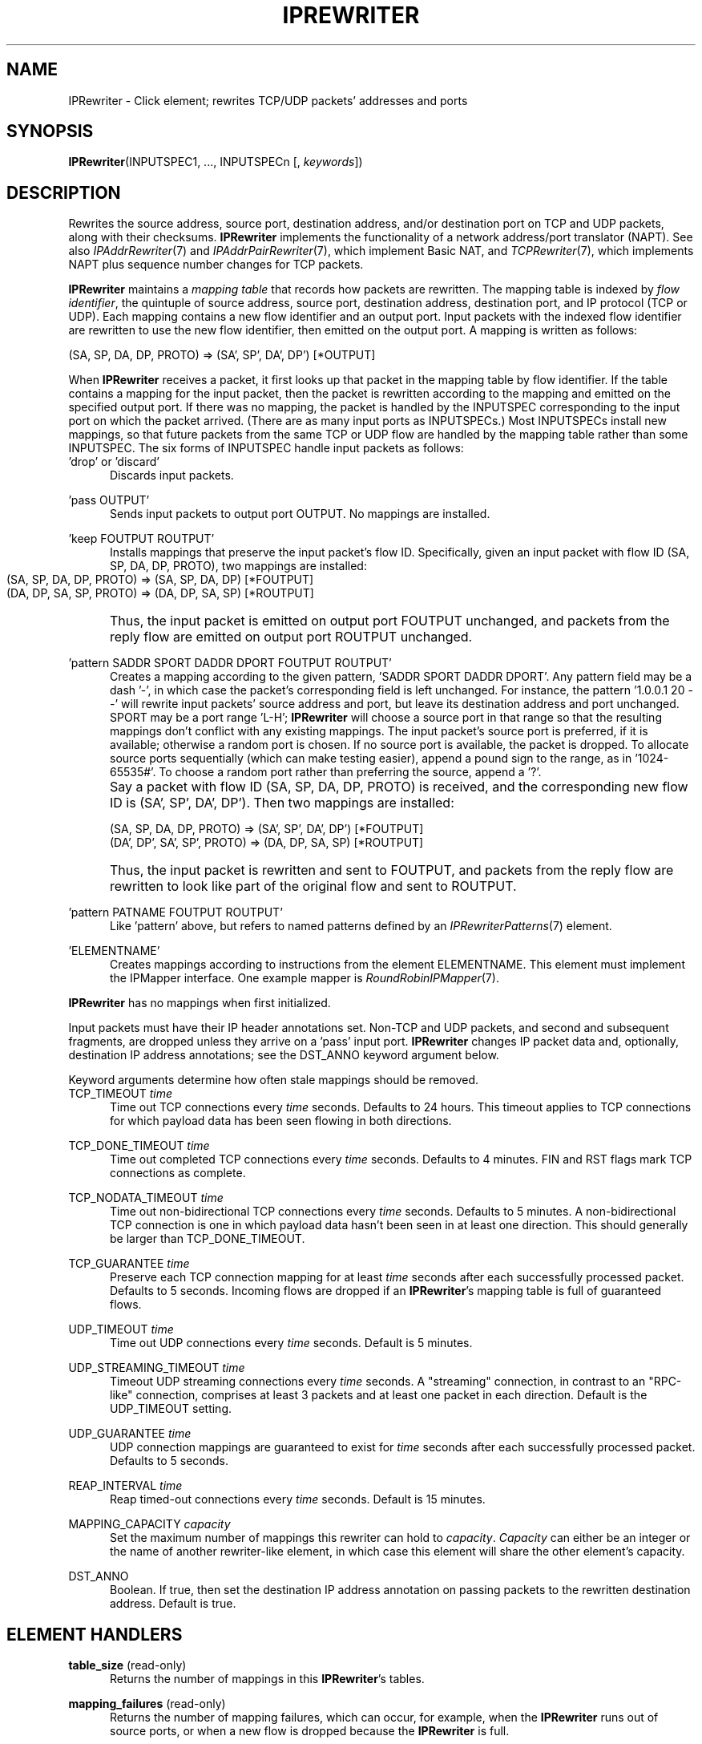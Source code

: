 .\" -*- mode: nroff -*-
.\" Generated by 'click-elem2man' from '../elements/tcpudp/iprewriter.hh:8'
.de M
.IR "\\$1" "(\\$2)\\$3"
..
.de RM
.RI "\\$1" "\\$2" "(\\$3)\\$4"
..
.TH "IPREWRITER" 7click "12/Oct/2017" "Click"
.SH "NAME"
IPRewriter \- Click element;
rewrites TCP/UDP packets' addresses and ports
.SH "SYNOPSIS"
\fBIPRewriter\fR(INPUTSPEC1, ..., INPUTSPECn [, \fIkeywords\fR])

.SH "DESCRIPTION"
Rewrites the source address, source port, destination address, and/or
destination port on TCP and UDP packets, along with their checksums.
\fBIPRewriter\fR implements the functionality of a network address/port translator
(NAPT).  See also 
.M IPAddrRewriter 7
and 
.M IPAddrPairRewriter 7 ,
which
implement Basic NAT, and 
.M TCPRewriter 7 ,
which implements NAPT plus sequence
number changes for TCP packets.
.PP
\fBIPRewriter\fR maintains a \fImapping table\fR that records how packets are
rewritten.  The mapping table is indexed by \fIflow identifier\fR, the quintuple
of source address, source port, destination address, destination port, and IP
protocol (TCP or UDP).  Each mapping contains a new flow identifier and an
output port.  Input packets with the indexed flow identifier are rewritten to
use the new flow identifier, then emitted on the output port.  A mapping is
written as follows:
.PP
.nf
\&    (SA, SP, DA, DP, PROTO) => (SA', SP', DA', DP') [*OUTPUT]
.fi
.PP
When \fBIPRewriter\fR receives a packet, it first looks up that packet in the
mapping table by flow identifier.  If the table contains a mapping for the
input packet, then the packet is rewritten according to the mapping and
emitted on the specified output port.  If there was no mapping, the packet is
handled by the INPUTSPEC corresponding to the input port on which the packet
arrived.  (There are as many input ports as INPUTSPECs.)  Most INPUTSPECs
install new mappings, so that future packets from the same TCP or UDP flow are
handled by the mapping table rather than some INPUTSPEC.  The six forms of
INPUTSPEC handle input packets as follows:
.PP



.IP "\&'drop' or 'discard'" 5
Discards input packets.
.IP "" 5
.IP "\&'pass OUTPUT'" 5
Sends input packets to output port OUTPUT.  No mappings are installed.
.IP "" 5
.IP "\&'keep FOUTPUT ROUTPUT'" 5
Installs mappings that preserve the input packet's flow ID.  Specifically,
given an input packet with flow ID (SA, SP, DA, DP, PROTO), two mappings are
installed:
.IP "" 5
.nf
\&    (SA, SP, DA, DP, PROTO) => (SA, SP, DA, DP) [*FOUTPUT]
\&    (DA, DP, SA, SP, PROTO) => (DA, DP, SA, SP) [*ROUTPUT]
.fi
.IP "" 5
Thus, the input packet is emitted on output port FOUTPUT unchanged, and
packets from the reply flow are emitted on output port ROUTPUT unchanged.
.IP "" 5

.IP "\&'pattern SADDR SPORT DADDR DPORT FOUTPUT ROUTPUT'" 5
Creates a mapping according to the given pattern, 'SADDR SPORT DADDR DPORT'.
Any pattern field may be a dash '-', in which case the packet's corresponding
field is left unchanged.  For instance, the pattern '1.0.0.1 20 - -' will
rewrite input packets' source address and port, but leave its destination
address and port unchanged.  SPORT may be a port range 'L-H'; \fBIPRewriter\fR will
choose a source port in that range so that the resulting mappings don't
conflict with any existing mappings.  The input packet's source port is
preferred, if it is available; otherwise a random port is chosen.  If no
source port is available, the packet is dropped.  To allocate source ports
sequentially (which can make testing easier), append a pound sign to the
range, as in '1024-65535#'.  To choose a random port rather than preferring
the source, append a '?'.
.IP "" 5
Say a packet with flow ID (SA, SP, DA, DP, PROTO) is received, and the
corresponding new flow ID is (SA', SP', DA', DP').  Then two mappings are
installed:
.IP "" 5
.nf
\&    (SA, SP, DA, DP, PROTO) => (SA', SP', DA', DP') [*FOUTPUT]
\&    (DA', DP', SA', SP', PROTO) => (DA, DP, SA, SP) [*ROUTPUT]
.fi
.IP "" 5
Thus, the input packet is rewritten and sent to FOUTPUT, and packets from the
reply flow are rewritten to look like part of the original flow and sent to
ROUTPUT.
.IP "" 5

.IP "\&'pattern PATNAME FOUTPUT ROUTPUT'" 5
Like 'pattern' above, but refers to named patterns defined by an
.M IPRewriterPatterns 7
element.
.IP "" 5
.IP "\&'ELEMENTNAME'" 5
Creates mappings according to instructions from the element ELEMENTNAME.  This
element must implement the IPMapper interface.  One example mapper is
.M RoundRobinIPMapper 7 .
.IP "" 5
.PP
\fBIPRewriter\fR has no mappings when first initialized.
.PP
Input packets must have their IP header annotations set.  Non-TCP and UDP
packets, and second and subsequent fragments, are dropped unless they arrive
on a 'pass' input port.  \fBIPRewriter\fR changes IP packet data and, optionally,
destination IP address annotations; see the DST_ANNO keyword argument below.
.PP
Keyword arguments determine how often stale mappings should be removed.
.PP

.IP "TCP_TIMEOUT \fItime\fR" 5
Time out TCP connections every \fItime\fR seconds. Defaults to 24 hours. This
timeout applies to TCP connections for which payload data has been seen
flowing in both directions.
.IP "" 5
.IP "TCP_DONE_TIMEOUT \fItime\fR" 5
Time out completed TCP connections every \fItime\fR seconds. Defaults to 4
minutes. FIN and RST flags mark TCP connections as complete.
.IP "" 5
.IP "TCP_NODATA_TIMEOUT \fItime\fR" 5
Time out non-bidirectional TCP connections every \fItime\fR seconds. Defaults to
5 minutes. A non-bidirectional TCP connection is one in which payload data
hasn't been seen in at least one direction. This should generally be larger
than TCP_DONE_TIMEOUT.
.IP "" 5
.IP "TCP_GUARANTEE \fItime\fR" 5
Preserve each TCP connection mapping for at least \fItime\fR seconds after each
successfully processed packet. Defaults to 5 seconds. Incoming flows are
dropped if an \fBIPRewriter\fR's mapping table is full of guaranteed flows.
.IP "" 5
.IP "UDP_TIMEOUT \fItime\fR" 5
Time out UDP connections every \fItime\fR seconds. Default is 5 minutes.
.IP "" 5
.IP "UDP_STREAMING_TIMEOUT \fItime\fR" 5
Timeout UDP streaming connections every \fItime\fR seconds. A "streaming"
connection, in contrast to an "RPC-like" connection, comprises at least 3
packets and at least one packet in each direction. Default is the UDP_TIMEOUT
setting.
.IP "" 5
.IP "UDP_GUARANTEE \fItime\fR" 5
UDP connection mappings are guaranteed to exist for \fItime\fR seconds after each successfully processed packet. Defaults to 5 seconds.
.IP "" 5
.IP "REAP_INTERVAL \fItime\fR" 5
Reap timed-out connections every \fItime\fR seconds. Default is 15 minutes.
.IP "" 5
.IP "MAPPING_CAPACITY \fIcapacity\fR" 5
Set the maximum number of mappings this rewriter can hold to \fIcapacity\fR.
\fICapacity\fR can either be an integer or the name of another rewriter-like
element, in which case this element will share the other element's capacity.
.IP "" 5
.IP "DST_ANNO" 5
Boolean. If true, then set the destination IP address annotation on passing
packets to the rewritten destination address. Default is true.
.IP "" 5
.PP

.SH "ELEMENT HANDLERS"



.IP "\fBtable_size\fR (read-only)" 5
Returns the number of mappings in this \fBIPRewriter\fR's tables.
.IP "" 5
.IP "\fBmapping_failures\fR (read-only)" 5
Returns the number of mapping failures, which can occur, for example, when the
\fBIPRewriter\fR runs out of source ports, or when a new flow is dropped because the
\fBIPRewriter\fR is full.
.IP "" 5
.IP "\fBsize\fR (read-only)" 5
Returns the number of flows in the flow set.  This is generally the same as
\&'table_size', but can be more when several rewriters share a flow set.
.IP "" 5
.IP "\fBcapacity\fR (read/write)" 5
Return or set the capacity of the flow set.  The returned value is two
space-separated numbers, where the first is the capacity and the second is the
short-term flow reservation.  When writing, the short-term reservation can be
omitted; it is then set to the minimum of 50 and one-eighth the capacity.
.IP "" 5
.IP "\fBtcp_table\fR (read-only)" 5
Returns a human-readable description of the \fBIPRewriter\fR's current TCP mapping
table. An unparsed mapping includes both directions' output ports; the
relevant output port is starred.
.IP "" 5
.IP "\fBudp_table\fR (read-only)" 5
Returns a human-readable description of the \fBIPRewriter\fR's current UDP mapping
table.
.IP "" 5
.IP "\fBtcp_lookup\fR (read)" 5
Takes a TCP flow as a space-separated
.IP "" 5
.nf
\&    saddr sport daddr dport
.fi
.IP "" 5
and attempts to find a forward mapping for that flow. If found, rewrites the
flow and returns in the same format.  Otherwise, returns nothing.
.IP "" 5

.PP

.SH "SEE ALSO"
.M TCPRewriter 7 ,
.M IPAddrRewriter 7 ,
.M IPAddrPairRewriter 7 ,
.M IPRewriterPatterns 7 ,
.M RoundRobinIPMapper 7 ,
.M FTPPortMapper 7 ,
.M ICMPRewriter 7 ,
.M ICMPPingRewriter 7

